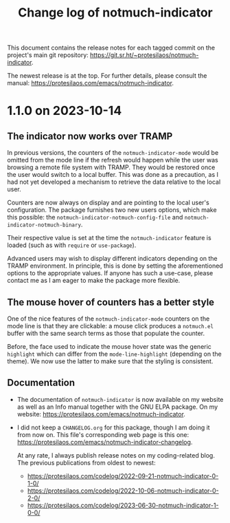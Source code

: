 #+title: Change log of notmuch-indicator
#+author: Protesilaos Stavrou
#+email: info@protesilaos.com
#+options: ':nil toc:nil num:nil author:nil email:nil

This document contains the release notes for each tagged commit on the
project's main git repository: <https://git.sr.ht/~protesilaos/notmuch-indicator>.

The newest release is at the top.  For further details, please consult
the manual: <https://protesilaos.com/emacs/notmuch-indicator>.

* 1.1.0 on 2023-10-14
:PROPERTIES:
:CUSTOM_ID: h:331ff2c0-a76b-4018-98d7-be6822626f75
:END:

** The indicator now works over TRAMP
:PROPERTIES:
:CUSTOM_ID: h:872a225a-df52-4f37-897c-cac77310d086
:END:

In previous versions, the counters of the ~notmuch-indicator-mode~
would be omitted from the mode line if the refresh would happen while
the user was browsing a remote file system with TRAMP. They would be
restored once the user would switch to a local buffer. This was done
as a precaution, as I had not yet developed a mechanism to retrieve
the data relative to the local user.

Counters are now always on display and are pointing to the local
user's configuration. The package furnishes two new users options,
which make this possible: the ~notmuch-indicator-notmuch-config-file~
and ~notmuch-indicator-notmuch-binary~.

Their respective value is set at the time the ~notmuch-indicator~
feature is loaded (such as with ~require~ or ~use-package~).

Advanced users may wish to display different indicators depending on
the TRAMP environment. In principle, this is done by setting the
aforementioned options to the appropriate values. If anyone has such a
use-case, please contact me as I am eager to make the package more
flexible.

** The mouse hover of counters has a better style
:PROPERTIES:
:CUSTOM_ID: h:d44b8111-2101-4fe5-b5cf-a1b824188419
:END:

One of the nice features of the ~notmuch-indicator-mode~ counters on
the mode line is that they are clickable: a mouse click produces a
~notmuch.el~ buffer with the same search terms as those that populate
the counter.

Before, the face used to indicate the mouse hover state was the
generic ~highlight~ which can differ from the ~mode-line-highlight~
(depending on the theme).  We now use the latter to make sure that the
styling is consistent.

** Documentation
:PROPERTIES:
:CUSTOM_ID: h:5acd3900-4533-48d3-bf90-21c83e97fcbe
:END:

- The documentation of ~notmuch-indicator~ is now available on my
  website as well as an Info manual together with the GNU ELPA
  package.  On my website: <https://protesilaos.com/emacs/notmuch-indicator>.

- I did not keep a =CHANGELOG.org= for this package, though I am doing
  it from now on. This file's corresponding web page is this one:
  <https://protesilaos.com/emacs/notmuch-indicator-changelog>.

 At any rate, I always publish release notes on my coding-related
  blog. The previous publications from oldest to newest:

  - <https://protesilaos.com/codelog/2022-09-21-notmuch-indicator-0-1-0/>
  - <https://protesilaos.com/codelog/2022-10-06-notmuch-indicator-0-2-0/>
  - <https://protesilaos.com/codelog/2023-06-30-notmuch-indicator-1-0-0/>

